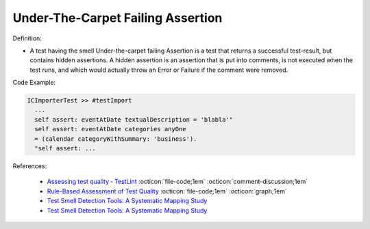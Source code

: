 Under-The-Carpet Failing Assertion
^^^^^
Definition:

* A test having the smell Under-the-carpet failing Assertion is a test that returns a successful test-result, but contains hidden assertions. A hidden assertion is an assertion that is put into comments, is not executed when the test runs, and which would actually throw an Error or Failure if the comment were removed.


Code Example:

.. code-block:: smalltalk

  ICImporterTest >> #testImport
    ...
    self assert: eventAtDate textualDescription = 'blabla'"
    self assert: eventAtDate categories anyOne
    = (calendar categoryWithSummary: 'business').
    "self assert: ...


References:

 * `Assessing test quality ‐ TestLint <http://citeseerx.ist.psu.edu/viewdoc/summary?doi=10.1.1.144.9594>`_ :octicon:`file-code;1em` :octicon:`comment-discussion;1em`
 * `Rule-Based Assessment of Test Quality <http://citeseerx.ist.psu.edu/viewdoc/download?doi=10.1.1.108.3631&rep=rep1&type=pdf>`_ :octicon:`file-code;1em` :octicon:`graph;1em`
 * `Test Smell Detection Tools: A Systematic Mapping Study <https://dl.acm.org/doi/10.1145/3463274.3463335>`_
 * `Test Smell Detection Tools: A Systematic Mapping Study <https://dl.acm.org/doi/10.1145/3463274.3463335>`_


